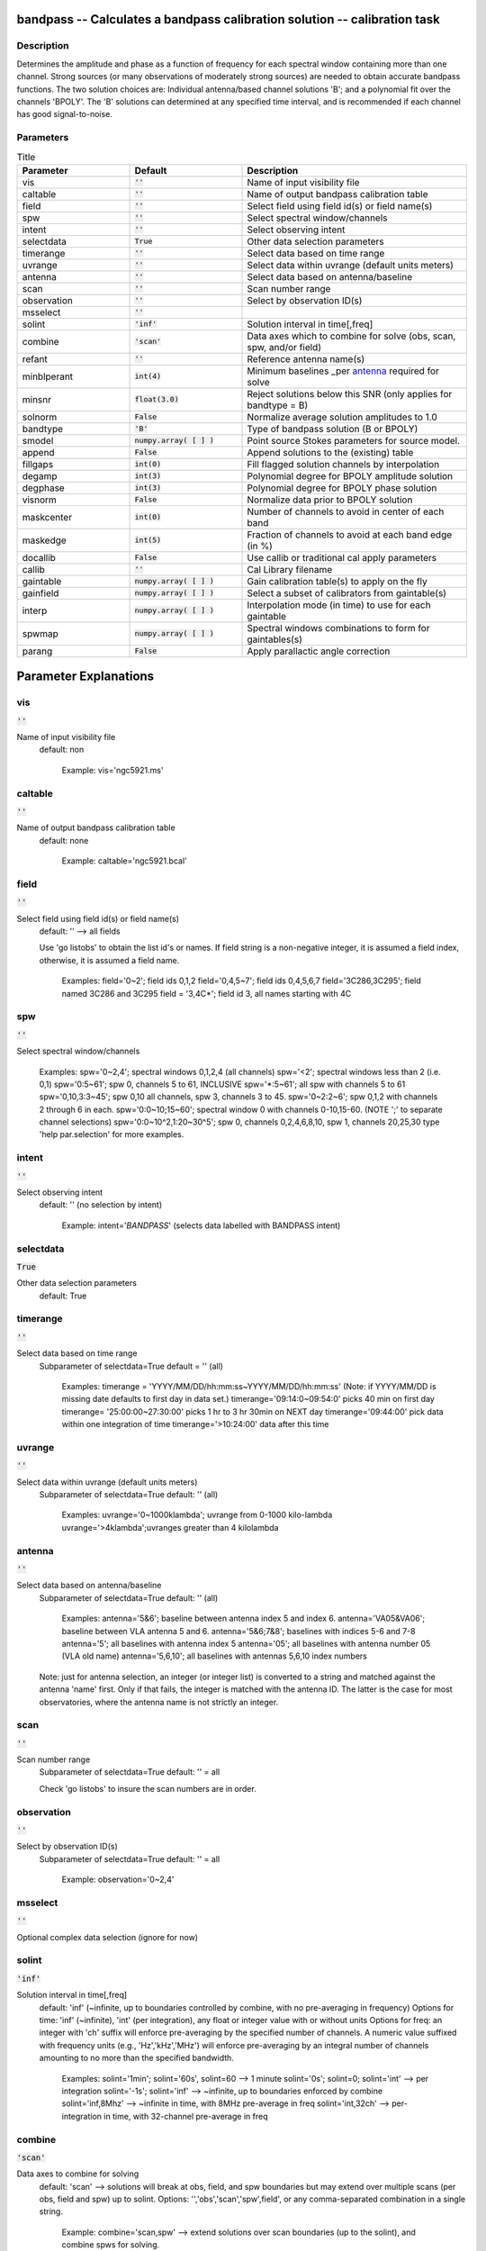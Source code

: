 bandpass -- Calculates a bandpass calibration solution -- calibration task
=======================================

Description
---------------------------------------

Determines the amplitude and phase as a function of frequency for each
spectral window containing more than one channel.  Strong sources (or
many observations of moderately strong sources) are needed to obtain
accurate bandpass functions.  The two solution choices are: Individual
antenna/based channel solutions 'B'; and a polynomial fit over the
channels 'BPOLY'.  The 'B' solutions can determined at any specified
time interval, and is recommended if each channel has good
signal-to-noise.



Parameters
---------------------------------------

.. list-table:: Title
   :widths: 25 25 50 
   :header-rows: 1
   
   * - Parameter
     - Default
     - Description
   * - vis
     - :code:`''`
     - Name of input visibility file
   * - caltable
     - :code:`''`
     - Name of output bandpass calibration table
   * - field
     - :code:`''`
     - Select field using field id(s) or field name(s)
   * - spw
     - :code:`''`
     - Select spectral window/channels
   * - intent
     - :code:`''`
     - Select observing intent
   * - selectdata
     - :code:`True`
     - Other data selection parameters
   * - timerange
     - :code:`''`
     - Select data based on time range
   * - uvrange
     - :code:`''`
     - Select data within uvrange (default units meters)
   * - antenna
     - :code:`''`
     - Select data based on antenna/baseline
   * - scan
     - :code:`''`
     - Scan number range
   * - observation
     - :code:`''`
     - Select by observation ID(s)
   * - msselect
     - :code:`''`
     - 
   * - solint
     - :code:`'inf'`
     - Solution interval in time[,freq]
   * - combine
     - :code:`'scan'`
     - Data axes which to combine for solve (obs, scan, spw, and/or field)
   * - refant
     - :code:`''`
     - Reference antenna name(s)
   * - minblperant
     - :code:`int(4)`
     - Minimum baselines _per antenna_ required for solve
   * - minsnr
     - :code:`float(3.0)`
     - Reject solutions below this SNR (only applies for bandtype = B)
   * - solnorm
     - :code:`False`
     - Normalize average solution amplitudes to 1.0
   * - bandtype
     - :code:`'B'`
     - Type of bandpass solution (B or BPOLY)
   * - smodel
     - :code:`numpy.array( [  ] )`
     - Point source Stokes parameters for source model.
   * - append
     - :code:`False`
     - Append solutions to the (existing) table
   * - fillgaps
     - :code:`int(0)`
     - Fill flagged solution channels by interpolation
   * - degamp
     - :code:`int(3)`
     - Polynomial degree for BPOLY amplitude solution
   * - degphase
     - :code:`int(3)`
     - Polynomial degree for BPOLY phase solution
   * - visnorm
     - :code:`False`
     - Normalize data prior to BPOLY solution
   * - maskcenter
     - :code:`int(0)`
     - Number of channels to avoid in center of each band
   * - maskedge
     - :code:`int(5)`
     - Fraction of channels to avoid at each band edge (in %)
   * - docallib
     - :code:`False`
     - Use callib or traditional cal apply parameters
   * - callib
     - :code:`''`
     - Cal Library filename
   * - gaintable
     - :code:`numpy.array( [  ] )`
     - Gain calibration table(s) to apply on the fly
   * - gainfield
     - :code:`numpy.array( [  ] )`
     - Select a subset of calibrators from gaintable(s)
   * - interp
     - :code:`numpy.array( [  ] )`
     - Interpolation mode (in time) to use for each gaintable
   * - spwmap
     - :code:`numpy.array( [  ] )`
     - Spectral windows combinations to form for gaintables(s)
   * - parang
     - :code:`False`
     - Apply parallactic angle correction


Parameter Explanations
=======================================



vis
---------------------------------------

:code:`''`

Name of input visibility file
                     default: non

                        Example: vis='ngc5921.ms'



caltable
---------------------------------------

:code:`''`

Name of output bandpass calibration table
                     default: none

                        Example: caltable='ngc5921.bcal'



field
---------------------------------------

:code:`''`

Select field using field id(s) or field name(s)
                     default: '' --> all fields
                     
                     Use 'go listobs' to obtain the list id's or
		     names. If field string is a non-negative integer,
		     it is assumed a field index,  otherwise, it is
		     assumed a field name.

                        Examples:
                        field='0~2'; field ids 0,1,2
                        field='0,4,5~7'; field ids 0,4,5,6,7
                        field='3C286,3C295'; field named 3C286 and
			3C295
                        field = '3,4C*'; field id 3, all names
			starting with 4C



spw
---------------------------------------

:code:`''`

Select spectral window/channels

                        Examples:
                        spw='0~2,4'; spectral windows 0,1,2,4 (all
			channels)
                        spw='<2';  spectral windows less than 2
			(i.e. 0,1)
                        spw='0:5~61'; spw 0, channels 5 to 61,
			INCLUSIVE
                        spw='*:5~61'; all spw with channels 5 to 61
                        spw='0,10,3:3~45'; spw 0,10 all channels, spw
			3, channels 3 to 45.
                        spw='0~2:2~6'; spw 0,1,2 with channels 2
			through 6 in each.
                        spw='0:0~10;15~60'; spectral window 0 with
			channels 0-10,15-60. (NOTE ';' to separate
			channel selections)
                        spw='0:0~10^2,1:20~30^5'; spw 0, channels
			0,2,4,6,8,10, spw 1, channels 20,25,30 
                        type 'help par.selection' for more examples.



intent
---------------------------------------

:code:`''`

Select observing intent
                     default: '' (no selection by intent)

                        Example: intent='*BANDPASS*'  (selects data
			labelled with BANDPASS intent)



selectdata
---------------------------------------

:code:`True`

Other data selection parameters
                     default: True 



timerange
---------------------------------------

:code:`''`

Select data based on time range
                     Subparameter of selectdata=True
                     default = '' (all)

                        Examples:
                        timerange =
			'YYYY/MM/DD/hh:mm:ss~YYYY/MM/DD/hh:mm:ss'
			(Note: if YYYY/MM/DD is missing date defaults
			to first day in data set.)
                        timerange='09:14:0~09:54:0' picks 40 min on
			first day 
                        timerange= '25:00:00~27:30:00' picks 1 hr to 3
			hr 30min on NEXT day
                        timerange='09:44:00' pick data within one
			integration of time
                        timerange='>10:24:00' data after this time



uvrange
---------------------------------------

:code:`''`

Select data within uvrange (default units meters)
                     Subparameter of selectdata=True
                     default: '' (all)

                        Examples:
                        uvrange='0~1000klambda'; uvrange from 0-1000
			kilo-lambda
                        uvrange='>4klambda';uvranges greater than 4
			kilolambda



antenna
---------------------------------------

:code:`''`

Select data based on antenna/baseline
                     Subparameter of selectdata=True
                     default: '' (all)

                         Examples: 
                         antenna='5&6'; baseline between antenna
			 index 5 and index 6.
                         antenna='VA05&VA06'; baseline between VLA
			 antenna 5 and 6.
                         antenna='5&6;7&8'; baselines with
			 indices 5-6 and 7-8
                         antenna='5'; all baselines with antenna index
			 5
                         antenna='05'; all baselines with antenna
			 number 05 (VLA old name)
                         antenna='5,6,10'; all baselines with antennas
			 5,6,10 index numbers

                     Note: just for antenna selection, an integer (or
		     integer list) is converted to a string and
		     matched against the antenna 'name' first. Only if
		     that fails, the integer is matched with the
		     antenna ID. The latter is the case for most
		     observatories, where the antenna name is not
		     strictly an integer.



scan
---------------------------------------

:code:`''`

Scan number range
                     Subparameter of selectdata=True
                     default: '' = all

                     Check 'go listobs' to insure the scan numbers are
		     in order.



observation
---------------------------------------

:code:`''`

Select by observation ID(s)
                     Subparameter of selectdata=True
                     default: '' = all

                         Example: observation='0~2,4'



msselect
---------------------------------------

:code:`''`

Optional complex data selection (ignore for now)


solint
---------------------------------------

:code:`'inf'`

Solution interval in time[,freq]
                     default: 'inf' (~infinite, up to boundaries
		     controlled by combine, with no pre-averaging in
		     frequency)
                     Options for time: 'inf' (~infinite), 'int' (per
		     integration), any float or integer value with or
		     without units
                     Options for freq: an integer with 'ch' suffix
		     will enforce pre-averaging by the specified
		     number of channels. A numeric value suffixed with
		     frequency units (e.g., 'Hz','kHz','MHz') will
		     enforce pre-averaging by an integral number of
		     channels amounting to no more than the specified
		     bandwidth.

                        Examples: solint='1min'; solint='60s',
			solint=60 --> 1 minute
                        solint='0s'; solint=0; solint='int' --> per
			integration
                        solint='-1s'; solint='inf' --> ~infinite, up
			to boundaries enforced by combine 
                        solint='inf,8Mhz' --> ~infinite in time, with
			8MHz pre-average in freq 
                        solint='int,32ch' --> per-integration in time,
			with 32-channel pre-average in freq



combine
---------------------------------------

:code:`'scan'`

Data axes to combine for solving
                     default: 'scan' --> solutions will break at obs,
		     field, and spw boundaries but may extend over
		     multiple scans (per obs, field and spw) up to
		     solint.
                     Options: '','obs','scan','spw',field', or any
		     comma-separated combination in a single string.

                        Example: combine='scan,spw' --> extend
			solutions over scan boundaries (up to the
			solint), and combine spws for solving.



refant
---------------------------------------

:code:`''`

Reference antenna name(s); a prioritized list may be
specified
                     default: '' (no reference antenna)

                        Examples:
                        refant='13' (antenna with index 13) 
                        refant='VA04' (VLA antenna #4)
                        refant='EA02,EA23,EA13' (EVLA antenna EA02,
			use EA23 and EA13 as alternates if/when EA02
			drops out)
                     
                     Use 'go listobs' for antenna listing



minblperant
---------------------------------------

:code:`int(4)`

Minimum baselines _per antenna_ required for solve
                     default: 4

                     Antennas with fewer baselines are excluded from
		     solutions. Amplitude solutions with fewer than 4
		     baselines, and phase solutions with fewer than 3
		     baselines are only trivially constrained, and are
		     no better than baseline-based solutions.

                        example: minblperant=10 --> Antennas
			participating on 10 or more baselines are
			included in the solve.



minsnr
---------------------------------------

:code:`float(3.0)`

Reject solutions below this SNR (only applies for
bandtype = B)
                     default: 3.0



solnorm
---------------------------------------

:code:`False`

Normalize bandpass amplitudes and phase for each spw,
pol, ant, and timestamp
                     default: False (no normalization)



bandtype
---------------------------------------

:code:`'B'`

Type of bandpass solution (B or BPOLY)
                      default: 'B'

                      'B' does a channel by channel solution for each
		      specified spw. 
                      'BPOLY' is somewhat experimental. It will fit an
		      nth order polynomial for the amplitude and phase
		      as a function of frequency. Only one fit is made
		      for all specified spw, and edge channels should
		      be omitted.
                      Use taskname=plotcal in order to compare the
		      results from B and BPOLY.

                         Example: bandtype='BPOLY'



smodel
---------------------------------------

:code:`numpy.array( [  ] )`

Point source Stokes parameters for source model.


append
---------------------------------------

:code:`False`

Append solutions to the (existing) table
                     default: False (overwrite existing table or make
		     new table)

                     Append solutions to the (existing) table.
		     Appended solutions must be derived from the same
		     MS as the existing caltable, and solution spws
		     must have the same meta-info (according to spw
		     selection and solint) or be non-overlapping.



fillgaps
---------------------------------------

:code:`int(0)`

Fill flagged solution channels by interpolation
                     Subparameter of bandtype='B'  
                     default: 0 (don't interpolate)

                        Example: fillgaps=3 (interpolate gaps 3
			channels wide and narrower)



degamp
---------------------------------------

:code:`int(3)`

Polynomial degree for BPOLY amplitude solution
                     Subparameter of bandtype='BPOLY'
                     default: 3

                        Example: degamp=2



degphase
---------------------------------------

:code:`int(3)`

Polynomial degree for BPOLY phase solution
                     Subparameter of bandtype='BPOLY'
                     default: 3

                        Example: degphase=2



visnorm
---------------------------------------

:code:`False`

Normalize data prior to BPOLY solution
                     Subparameter of bandtype='BPOLY'
                     default: False

                        Example: visnorm=True



maskcenter
---------------------------------------

:code:`int(0)`

Number of channels to avoid in center of each band
                     Subparameter of bandtype='BPOLY'
                     default: 0

                        Example: maskcenter=5 (BPOLY only)



maskedge
---------------------------------------

:code:`int(5)`

Fraction of channels to avoid at each band edge (in %)
                     Subparameter of bandtype='BPOLY'
                     default: 5

                        Example: maskedge=3 (BPOLY only)



docallib
---------------------------------------

:code:`False`

Control means of specifying the caltables
                     default: False --> Use gaintable, gainfield,
		     interp, spwmap, calwt. 

                     If True, specify a file containing cal library in
		     callib



callib
---------------------------------------

:code:`''`

Cal Library filename
                     Subparameter of callib=True

                     If docallib=True, specify a file containing cal
		     library directives



gaintable
---------------------------------------

:code:`numpy.array( [  ] )`

Gain calibration table(s) to apply on the fly
                     Subparameter of callib=False
                     default: '' (none)

                        Examples: gaintable='ngc5921.gcal'
                        gaintable=['ngc5921.ampcal','ngc5921.phcal']



gainfield
---------------------------------------

:code:`numpy.array( [  ] )`

Select a subset of calibrators from gaintable(s)
                     Subparameter of callib=False
                     default:'' --> all sources in table
                     
                     gaintable='nearest' --> nearest (on sky)
		     available field in table. Otherwise, same syntax
		     as field

                        Examples: 
                        gainfield='0~2,5' means use fields 0,1,2,5
			from gaintable
                        gainfield=['0~3','4~6'] (for multiple
			gaintables)



interp
---------------------------------------

:code:`numpy.array( [  ] )`

Interpolation mode (in time[,freq]) to use for each gaintable
                     Subparameter of callib=False
                     default: '' --> 'linear,linear' for all gaintable(s)

                     When frequency interpolation is relevant (B, Df,
		     Xf), separate time-dependent and freq-dependent
		     interp types with a comma (freq _after_ the
		     comma). Specifications for frequency are ignored
		     when the calibration table has no
		     channel-dependence. Time-dependent interp options
		     ending in 'PD' enable a "phase delay" correction
		     per spw for non-channel-dependent calibration
		     types. 
                     For multi-obsId datasets, 'perobs' can be
		     appended to the time-dependent interpolation
		     specification to enforce obsId boundaries when
		     interpolating in time.

                        Examples: 
                        interp='nearest' (in time, freq-dep will be
			linear, if relevant)
                        interp='linear,cubic'  (linear in time, cubic
			in freq)
                        interp='linearperobs,splineflag' (linear in
			time per obsId, spline in freq with
			channelized flagging)
                        interp=',spline'  (spline in freq; linear in
			time by default)
                        interp=['nearest,spline','linear']  (for
			multiple gaintables)



spwmap
---------------------------------------

:code:`numpy.array( [  ] )`

Spectral windows combinations to form for gaintables(s)
                     Subparameter of callib=False
                     default: [] (apply solutions from each spw to
		     that spw only)

                        Examples:
                        spwmap=[0,0,1,1] means apply the caltable
			solutions from spw = 0 to the spw 0,1 and spw
			1 to spw 2,3.
                        spwmap=[[0,0,1,1],[0,1,0,1]] (for multiple
			gaintables)



parang
---------------------------------------

:code:`False`

Apply parallactic angle correction
                     default: False

                     If True, apply the parallactic angle correction
		     (required for polarization calibration)






